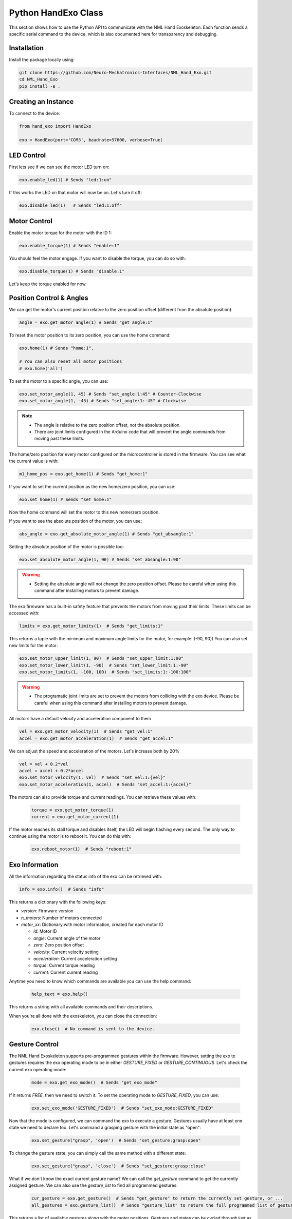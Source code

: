 Python HandExo Class
=======================

This section shows how to use the Python API to communicate with the NML Hand Exoskeleton. Each function sends a specific serial command to the device, which is also documented here for transparency and debugging.

Installation
------------

Install the package locally using:

.. code-block:: bash

   git clone https://github.com/Neuro-Mechatronics-Interfaces/NML_Hand_Exo.git
   cd NML_Hand_Exo
   pip install -e .


Creating an Instance
--------------------

To connect to the device:

.. code-block:: python

   from hand_exo import HandExo

   exo = HandExo(port='COM3', baudrate=57600, verbose=True)

LED Control
---------------

First lets see if we can see the motor LED turn on:

.. code-block:: python

   exo.enable_led(1) # Sends "led:1:on"

If this works the LED on that motor will now be on. Let's turn it off:

.. code-block:: python

   exo.disable_led(1)   # Sends "led:1:off"

Motor Control
----------------

Enable the motor torque for the motor with the ID 1:

.. code-block:: python

   exo.enable_torque(1) # Sends "enable:1"

You should feel the motor engage. If you want to disable the torque, you can do so with:

.. code-block:: python

   exo.disable_torque(1) # Sends "disable:1"

Let's keep the torque enabled for now.

Position Control & Angles
----------------------------

We can get the motor's current position relatve to the zero position offset (different from the absolute position):

.. code-block:: python

   angle = exo.get_motor_angle(1) # Sends "get_angle:1"

To reset the motor position to its zero position, you can use the home command:

.. code-block:: python

   exo.home(1) # Sends "home:1",

   # You can also reset all motor positions
   # exo.home('all')

To set the motor to a specific angle, you can use:

.. code-block:: python

   exo.set_motor_angle(1, 45) # Sends "set_angle:1:45" # Counter-Clockwise
   exo.set_motor_angle(1, -45) # Sends "set_angle:1:-45" # Clockwise

.. note::

   - The angle is relative to the zero position offset, not the absolute position.
   - There are joint limits configured in the Arduino code that will prevent the angle commands from moving past these limits.

The home/zero position for every motor configured on the microcontroller is stored in the firmware. You can see what the current value is with:

.. code-block:: python

   m1_home_pos = exo.get_home(1) # Sends "get_home:1"

If you want to set the current position as the new home/zero position, you can use:

.. code-block:: python

   exo.set_home(1) # Sends "set_home:1"

Now the home command will set the motor to this new home/zero position.

If you want to see the absolute position of the motor, you can use:

.. code-block:: python

   abs_angle = exo.get_absolute_motor_angle(1) # Sends "get_absangle:1"

Setting the absolute position of the motor is possible too:

.. code-block:: python

   exo.set_absolute_motor_angle(1, 90) # Sends "set_absangle:1:90"

.. warning::

   - Setting the absolute angle will not change the zero position offset. Please be careful when using this command after installing motors to prevent damage.

The exo firmware has a built-in safety feature that prevents the motors from moving past their limits. These limits can be accessed with:

.. code-block:: python

   limits = exo.get_motor_limits(1)  # Sends "get_limits:1"

This returns a tuple with the minimum and maximum angle limits for the motor, for example: (-90, 90))
You can also set new limits for the motor:

.. code-block:: python

   exo.set_motor_upper_limit(1, 90)  # Sends "set_upper_limit:1:90"
   exo.set_motor_lower_limit(1, -90)  # Sends "set_lower_limit:1:-90"
   exo.set_motor_limits(1, -100, 100)  # Sends "set_limits:1:-100:100"


.. warning::

   - The programatic joint limits are set to prevent the motors from colliding with the exo device. Please be careful when using this command after installing motors to prevent damage.


All motors have a default velocity and acceleration component to them

.. code-block:: python

   vel = exo.get_motor_velocity(1)  # Sends "get_vel:1"
   accel = exo.get_motor_acceleration(1)  # Sends "get_accel:1"

We can adjust the speed and acceleration of the motors. Let's increase both by 20%

.. code-block:: python

    vel = vel + 0.2*vel
    accel = accel + 0.2*accel
    exo.set_motor_velocity(1, vel)  # Sends "set_vel:1:{vel}"
    exo.set_motor_acceleration(1, accel)  # Sends "set_accel:1:{accel}"

The motors can also provide torque and current readings. You can retrieve these values with:

  .. code-block:: python

     torque = exo.get_motor_torque(1)
     current = exo.get_motor_current(1)

If the motor reaches its stall torque and disables itself, the LED will begin flashing every second. The only way to continue using the motor is to reboot it. You can do this with:

  .. code-block:: python

     exo.reboot_motor(1)  # Sends "reboot:1"


Exo Information
----------------

All the information regarding the status info of the exo can be retrieved with:

.. code-block:: python

   info = exo.info()  # Sends "info"

This returns a dictionary with the following keys:

- `version`: Firmware version
- `n_motors`: Number of motors connected
- `motor_xx`: Dictionary with motor information, created for each motor ID

  - `id`: Motor ID
  - `angle`: Current angle of the motor
  - `zero`: Zero position offset
  - `velocity`: Current velocity setting
  - `acceleration`: Current acceleration setting
  - `torque`: Current torque reading
  - `current`: Current current reading


Anytime you need to know which commands are available you can use the help command:

  .. code-block:: python

     help_text = exo.help()

This returns a string with all available commands and their descriptions.

When you're all done with the exoskeleton, you can close the connection:

  .. code-block:: python

     exo.close()  # No command is sent to the device.

Gesture Control
---------------

The NML Hand Exoskeleton supports pre-programmed gestures within the firmware. However, setting the exo to gestures requires the exo operating mode to be in either `GESTURE_FIXED` or `GESTURE_CONTINUOUS`. Let's check the current exo operating mode:

  .. code-block:: python

     mode = exo.get_exo_mode()  # Sends "get_exo_mode"

If it returns `FREE`, then we need to switch it. To set the operating mode to `GESTURE_FIXED`, you can use:

    .. code-block:: python

         exo.set_exo_mode('GESTURE_FIXED')  # Sends "set_exo_mode:GESTURE_FIXED"

Now that the mode is configured, we can command the exo to execute a gesture. Gestures usually have at least one state we need to declare too. Let's command a grasping gesture with the initial state as "open":

  .. code-block:: python

     exo.set_gesture("grasp", 'open')  # Sends "set_gesture:grasp:open"

To change the gesture state, you can simply call the same method with a different state:

    .. code-block:: python

     exo.set_gesture("grasp", 'close')  # Sends "set_gesture:grasp:close"

What if we don't know the exact current gesture name? We can call the `get_gesture` command to get the currently assigned gesture. We can also use the `gesture_list` to find all programmed gestures:

  .. code-block:: python

     cur_gesture = exo.get_gesture()  # Sends "get_gesture" to return the currently set gesture, or ...
     all_gestures = exo.gesture_list()  # Sends "gesture_list" to return the full programmed list of gestures and states

This returns a list of available gestures along with the motor positions. Gestures and states can be cycled through just as easily:

  .. code-block:: python

     exo.cycle_gesture()  # Sends "cycle_gesture" to cycle through the next gesture in the list
     exo.cycle_gesture_state()  # Sends "cycle_gesture_state" to cycle through the next state of the current gesture


IMU
----------------
The NML Hand Exoskeleton also has an IMU (Inertial Measurement Unit) that can be used to get the current orientation of the exoskeleton. To get the orientation of the exoskeleton, you can use:

  .. code-block:: python

     orientation = exo.get_imu_angles() # Returns a tuple with the roll, pitch, and yaw angles in degrees
     orientation_rad = exo.get_imu_angles(degrees=False) # Returns a tuple with the roll, pitch, and yaw angles in degrees
     imu_data = exo.get_imu_angles(raw=True) # Returns a tuple with the temperature accelerometer, gyroscope, and magnetometer data (if available) in raw format


Additional Notes
----------------

- The `verbose=True` option prints sent and received commands to the terminal with debugging output. Enable this upon initialization or by sending the `debug:on` command.
- The `port` parameter should be set to the correct serial port for your device (e.g., 'COM3' on Windows, '/dev/ttyUSB0' on Linux).
- The `baudrate` parameter should match the baud rate set in the firmware (default is 57600).

